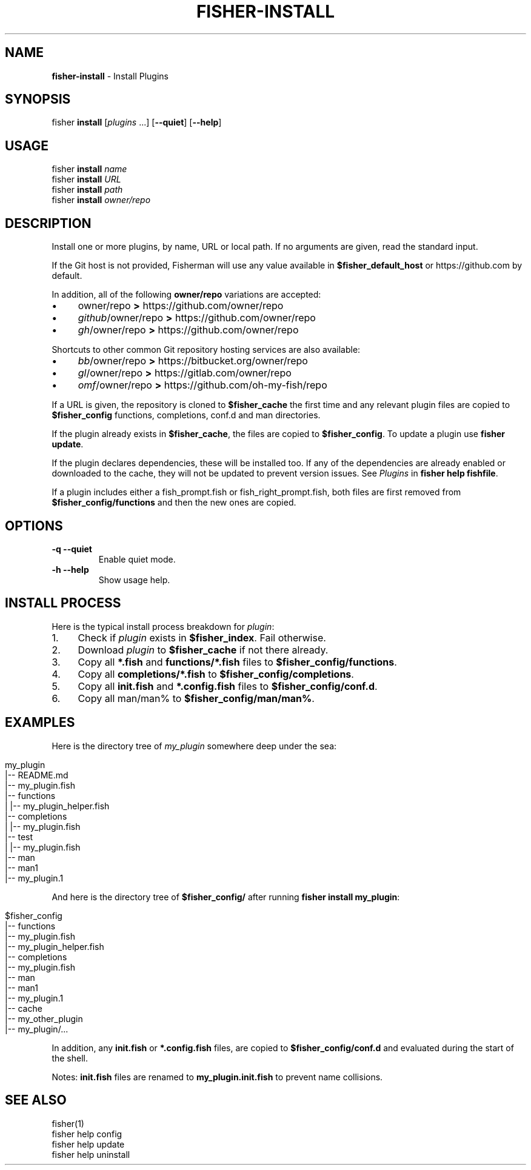 .\" generated with Ronn/v0.7.3
.\" http://github.com/rtomayko/ronn/tree/0.7.3
.
.TH "FISHER\-INSTALL" "1" "January 2016" "" "fisherman"
.
.SH "NAME"
\fBfisher\-install\fR \- Install Plugins
.
.SH "SYNOPSIS"
fisher \fBinstall\fR [\fIplugins\fR \.\.\.] [\fB\-\-quiet\fR] [\fB\-\-help\fR]
.
.SH "USAGE"
fisher \fBinstall\fR \fIname\fR
.
.br
fisher \fBinstall\fR \fIURL\fR
.
.br
fisher \fBinstall\fR \fIpath\fR
.
.br
fisher \fBinstall\fR \fIowner/repo\fR
.
.br
.
.SH "DESCRIPTION"
Install one or more plugins, by name, URL or local path\. If no arguments are given, read the standard input\.
.
.P
If the Git host is not provided, Fisherman will use any value available in \fB$fisher_default_host\fR or https://github\.com by default\.
.
.P
In addition, all of the following \fBowner/repo\fR variations are accepted:
.
.IP "\(bu" 4
owner/repo \fB>\fR https://github\.com/owner/repo
.
.br

.
.IP "\(bu" 4
\fIgithub\fR/owner/repo \fB>\fR https://github\.com/owner/repo
.
.br

.
.IP "\(bu" 4
\fIgh\fR/owner/repo \fB>\fR https://github\.com/owner/repo
.
.br

.
.IP "" 0
.
.P
Shortcuts to other common Git repository hosting services are also available:
.
.IP "\(bu" 4
\fIbb\fR/owner/repo \fB>\fR https://bitbucket\.org/owner/repo
.
.br

.
.IP "\(bu" 4
\fIgl\fR/owner/repo \fB>\fR https://gitlab\.com/owner/repo
.
.br

.
.IP "\(bu" 4
\fIomf\fR/owner/repo \fB>\fR https://github\.com/oh\-my\-fish/repo
.
.br

.
.IP "" 0
.
.P
If a URL is given, the repository is cloned to \fB$fisher_cache\fR the first time and any relevant plugin files are copied to \fB$fisher_config\fR functions, completions, conf\.d and man directories\.
.
.P
If the plugin already exists in \fB$fisher_cache\fR, the files are copied to \fB$fisher_config\fR\. To update a plugin use \fBfisher update\fR\.
.
.P
If the plugin declares dependencies, these will be installed too\. If any of the dependencies are already enabled or downloaded to the cache, they will not be updated to prevent version issues\. See \fIPlugins\fR in \fBfisher help fishfile\fR\.
.
.P
If a plugin includes either a fish_prompt\.fish or fish_right_prompt\.fish, both files are first removed from \fB$fisher_config/functions\fR and then the new ones are copied\.
.
.SH "OPTIONS"
.
.TP
\fB\-q\fR \fB\-\-quiet\fR
Enable quiet mode\.
.
.TP
\fB\-h\fR \fB\-\-help\fR
Show usage help\.
.
.SH "INSTALL PROCESS"
Here is the typical install process breakdown for \fIplugin\fR:
.
.IP "1." 4
Check if \fIplugin\fR exists in \fB$fisher_index\fR\. Fail otherwise\.
.
.IP "2." 4
Download \fIplugin\fR to \fB$fisher_cache\fR if not there already\.
.
.IP "3." 4
Copy all \fB*\.fish\fR and \fBfunctions/*\.fish\fR files to \fB$fisher_config/functions\fR\.
.
.IP "4." 4
Copy all \fBcompletions/*\.fish\fR to \fB$fisher_config/completions\fR\.
.
.IP "5." 4
Copy all \fBinit\.fish\fR and \fB*\.config\.fish\fR files to \fB$fisher_config/conf\.d\fR\.
.
.IP "6." 4
Copy all man/man% to \fB$fisher_config/man/man%\fR\.
.
.IP "" 0
.
.SH "EXAMPLES"
Here is the directory tree of \fImy_plugin\fR somewhere deep under the sea:
.
.IP "" 4
.
.nf

my_plugin
|\-\- README\.md
|\-\- my_plugin\.fish
|\-\- functions
|   |\-\- my_plugin_helper\.fish
|\-\- completions
|   |\-\- my_plugin\.fish
|\-\- test
|   |\-\- my_plugin\.fish
|\-\- man
    |\-\- man1
        |\-\- my_plugin\.1
.
.fi
.
.IP "" 0
.
.P
And here is the directory tree of \fB$fisher_config/\fR after running \fBfisher install my_plugin\fR:
.
.IP "" 4
.
.nf

$fisher_config
|\-\- functions
    |\-\- my_plugin\.fish
    |\-\- my_plugin_helper\.fish
|\-\- completions
    |\-\- my_plugin\.fish
|\-\- man
    |\-\- man1
        |\-\- my_plugin\.1
|\-\- cache
    |\-\- my_other_plugin
    |\-\- my_plugin/\.\.\.
.
.fi
.
.IP "" 0
.
.P
In addition, any \fBinit\.fish\fR or \fB*\.config\.fish\fR files, are copied to \fB$fisher_config/conf\.d\fR and evaluated during the start of the shell\.
.
.P
Notes: \fBinit\.fish\fR files are renamed to \fBmy_plugin\.init\.fish\fR to prevent name collisions\.
.
.SH "SEE ALSO"
fisher(1)
.
.br
fisher help config
.
.br
fisher help update
.
.br
fisher help uninstall
.
.br

